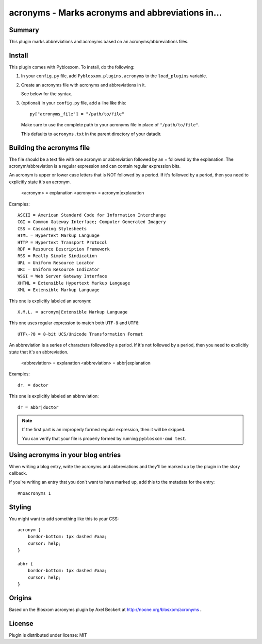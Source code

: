 
.. only:: text

   This document file was automatically generated.  If you want to edit
   the documentation, DON'T do it here--do it in the docstring of the
   appropriate plugin.  Plugins are located in ``Pyblosxom/plugins/``.

==================================================
 acronyms - Marks acronyms and abbreviations in...
==================================================

Summary
=======

This plugin marks abbreviations and acronyms based on an
acronyms/abbreviations files.


Install
=======

This plugin comes with Pyblosxom.  To install, do the following:

1. In your ``config.py`` file, add ``Pyblosxom.plugins.acronyms`` to the
   ``load_plugins`` variable.

2. Create an acronyms file with acronyms and abbreviations in it.

   See below for the syntax.

3. (optional) In your ``config.py`` file, add a line like this::

      py["acronyms_file"] = "/path/to/file"

   Make sure to use the complete path to your acronyms file in place of
   ``"/path/to/file"``.

   This defaults to ``acronyms.txt`` in the parent directory of your
   datadir.


Building the acronyms file
==========================

The file should be a text file with one acronym or abbreviation
followed by an = followed by the explanation.  The
acronym/abbreviation is a regular expression and can contain regular
expression bits.

An acronym is upper or lower case letters that is NOT followed by a
period.  If it's followed by a period, then you need to explicitly
state it's an acronym.

    <acronym> = explanation
    <acronym> = acronym|explanation

Examples::

    ASCII = American Standard Code for Information Interchange
    CGI = Common Gateway Interface; Computer Generated Imagery
    CSS = Cascading Stylesheets
    HTML = Hypertext Markup Language
    HTTP = Hypertext Transport Protocol
    RDF = Resource Description Framework
    RSS = Really Simple Sindication
    URL = Uniform Resource Locator
    URI = Uniform Resource Indicator
    WSGI = Web Server Gateway Interface
    XHTML = Extensible Hypertext Markup Language
    XML = Extensible Markup Language

This one is explicitly labeled an acronym::

    X.M.L. = acronym|Extensible Markup Language

This one uses regular expression to match both ``UTF-8`` and
``UTF8``::

    UTF\-?8 = 8-bit UCS/Unicode Transformation Format

An abbreviation is a series of characters followed by a period.  If
it's not followed by a period, then you need to explicitly state that
it's an abbreviation.

    <abbreviation> = explanation
    <abbreviation> = abbr|explanation

Examples::

    dr. = doctor

This one is explicitly labeled an abbreviation::

    dr = abbr|doctor

.. Note::

   If the first part is an improperly formed regular expression, then
   it will be skipped.

   You can verify that your file is properly formed by running
   ``pyblosxom-cmd test``.


Using acronyms in your blog entries
===================================

When writing a blog entry, write the acronyms and abbreviations
and they'll be marked up by the plugin in the story callback.

If you're writing an entry that you don't want to have marked up, add
this to the metadata for the entry::

    #noacronyms 1


Styling
=======

You might want to add something like this to your CSS::

    acronym {
        bordor-bottom: 1px dashed #aaa;
        cursor: help;
    }

    abbr {
        bordor-bottom: 1px dashed #aaa;
        cursor: help;
    }


Origins
=======

Based on the Blosxom acronyms plugin by Axel Beckert at
http://noone.org/blosxom/acronyms .

License
=======

Plugin is distributed under license: MIT
